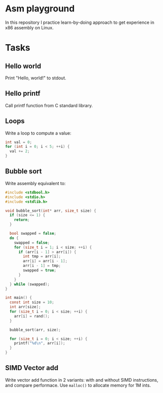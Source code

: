 
* Asm playground

In this repository I practice learn-by-doing approach to get
experience in x86 assembly on Linux.

* Tasks

** Hello world
Print "Hello, world!" to stdout.

** Hello printf
Call printf function from C standard library.

** Loops
Write a loop to compute a value:
#+begin_src c
  int val = 0;
  for (int i = 0; i < 5; ++i) {
    val += 2;
  }
#+end_src

** Bubble sort
Write assembly equivalent to:

#+begin_src c
  #include <stdbool.h>
  #include <stdio.h>
  #include <stdlib.h>

  void bubble_sort(int* arr, size_t size) {
    if (size <= 1) {
      return;
    }

    bool swapped = false;
    do {
      swapped = false;
      for (size_t i = 1; i < size; ++i) {
        if (arr[i - 1] > arr[i]) {
          int tmp = arr[i];
          arr[i] = arr[i - 1];
          arr[i - 1] = tmp;
          swapped = true;
        }
      }
    } while (swapped);
  }

  int main() {
    const int size = 10;
    int arr[size];
    for (size_t i = 0; i < size; ++i) {
      arr[i] = rand();
    }

    bubble_sort(arr, size);

    for (size_t i = 0; i < size; ++i) {
      printf("%d\n", arr[i]);
    }
  }
#+end_src

** SIMD Vector add
Write vector add function in 2 variants: with and without SIMD
instructions, and compare performace.
Use ~malloc()~ to allocate memory for 1M ints.
